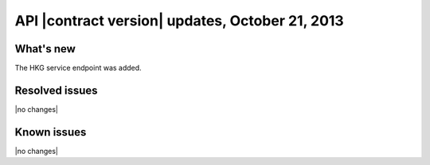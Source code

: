 API |contract version| updates, October 21, 2013
------------------------------------------------

What's new
~~~~~~~~~~

The HKG service endpoint was added.

Resolved issues
~~~~~~~~~~~~~~~

|no changes|

Known issues
~~~~~~~~~~~~

|no changes|